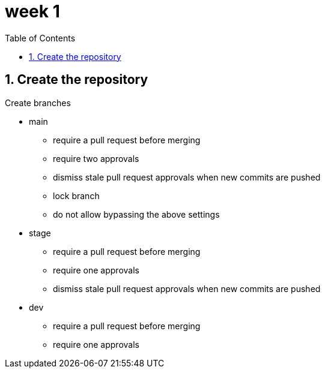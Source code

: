 = week 1
:sectnums:
:toc: left

== Create the repository

Create branches

* main
** require a pull request before merging
** require two approvals
** dismiss stale pull request approvals when new commits are pushed
** lock branch
** do not allow bypassing the above settings
* stage
** require a pull request before merging
** require one approvals
** dismiss stale pull request approvals when new commits are pushed
* dev
** require a pull request before merging
** require one approvals
